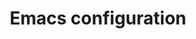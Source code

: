 #+TITLE: Emacs configuration

#+STARTUP: indent hidestars content

#+PROPERTY: header-args:emacs-lisp: :tangle init.el
